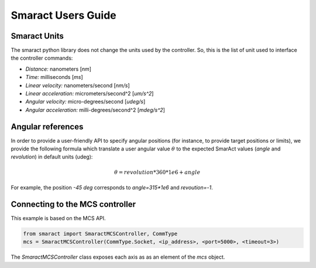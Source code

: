 *******************
Smaract Users Guide
*******************


Smaract Units
-------------

The smaract python library does not change the units used by the controller.
So, this is the list of unit used to interface the controller commands:

* *Distance:* nanometers [`nm`]
* *Time:* milliseconds [`ms`]
* *Linear velocity:* nanometers/second [`nm/s`]
* *Linear acceleration:* micrometers/second^2 [`um/s^2`]
* *Angular velocity:* micro-degrees/second [`udeg/s`]
* *Angular acceleration:* milli-degrees/second^2 [`mdeg/s^2`]

Angular references
------------------

In order to provide a user-friendly API to specify angular positions (for
instance, to provide target positions or limits), we provide the following
formula which translate a user angular value :math:`\theta` to the expected SmarAct values
(`angle` and `revolution`) in default units (udeg):

.. math::

    \theta = revolution * 360*1e6 + angle

For example, the position `-45 deg` corresponds to `angle=315*1e6` and `revoution=-1`.

Connecting to the MCS controller
--------------------------------

This example is based on the MCS API.

.. code-block:: python

    from smaract import SmaractMCSController, CommType
    mcs = SmaractMCSController(CommType.Socket, <ip_address>, <port=5000>, <timeout=3>)

The `SmaractMCSController` class exposes each axis as as an element of the `mcs`
object.



